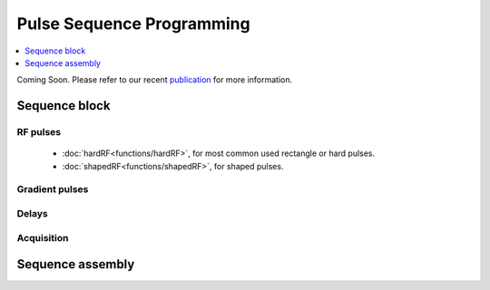 
**************************
Pulse Sequence Programming
**************************
.. contents::
   :local:
   :depth: 1

Coming Soon. Please refer to our  recent `publication <https://doi.org/10.1016/j.jmr.2019.01.016>`_ for more information.


Sequence block 
===============

RF pulses
---------
  * :doc:`hardRF<functions/hardRF>`, for most common used rectangle or hard pulses.
  * :doc:`shapedRF<functions/shapedRF>`, for shaped pulses.

Gradient pulses
---------------


Delays
------

Acquisition
-----------


Sequence assembly 
=================
